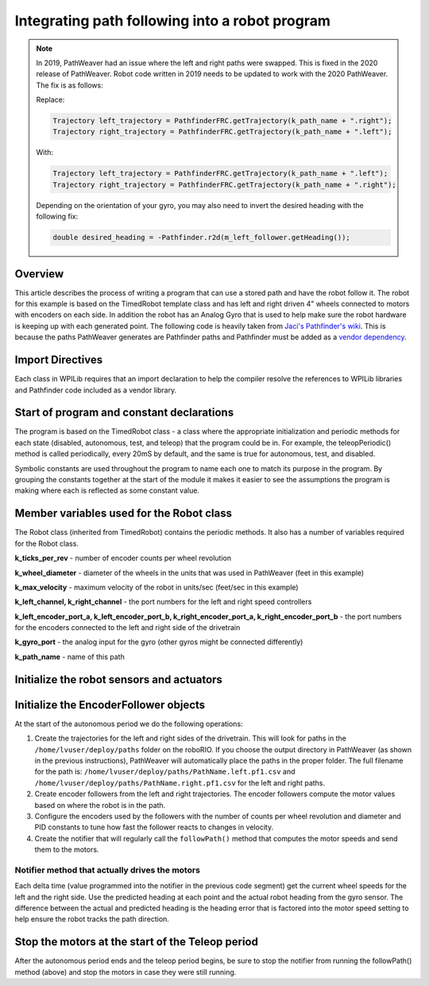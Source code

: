 Integrating path following into a robot program
===============================================

.. note::

   In 2019, PathWeaver had an issue where the left and right paths were swapped. This is fixed in the 2020 release of PathWeaver. Robot code written in 2019 needs to be updated to work with the 2020 PathWeaver. The fix is as follows:

   Replace:

   .. code-block:: java


      Trajectory left_trajectory = PathfinderFRC.getTrajectory(k_path_name + ".right");
      Trajectory right_trajectory = PathfinderFRC.getTrajectory(k_path_name + ".left");

   With:

   .. code-block:: java

      Trajectory left_trajectory = PathfinderFRC.getTrajectory(k_path_name + ".left");
      Trajectory right_trajectory = PathfinderFRC.getTrajectory(k_path_name + ".right");

   Depending on the orientation of your gyro, you may also need to invert the desired heading with the following fix:

   .. code-block:: java

     double desired_heading = -Pathfinder.r2d(m_left_follower.getHeading());

Overview
--------
This article describes the process of writing a program that can use a stored path and have the robot follow it. The robot for this example is based on the TimedRobot template class and has left and right driven 4" wheels connected to motors with encoders on each side. In addition the robot has an Analog Gyro that is used to help make sure the robot hardware is keeping up with each generated point. The following code is heavily taken from `Jaci's Pathfinder's wiki <https://github.com/JacisNonsense/Pathfinder/wiki/Pathfinder-for-FRC---Java>`__. This is because the paths PathWeaver generates are Pathfinder paths and Pathfinder must be added as a `vendor dependency <https://imjac.in/dev/maven/frc/7194a2d4-2860-4bcc-86c0-97879737d875>`__.

Import Directives
-----------------
Each class in WPILib requires that an import declaration to help the compiler resolve the references to WPILib libraries and Pathfinder code included as a vendor library.

.. tabs::

   .. code-tab:: java

      package frc.robot;

      import java.io.IOException;

      import edu.wpi.first.wpilibj.AnalogGyro;
      import edu.wpi.first.wpilibj.Encoder;
      import edu.wpi.first.wpilibj.Notifier;
      import edu.wpi.first.wpilibj.Spark;
      import edu.wpi.first.wpilibj.SpeedController;
      import edu.wpi.first.wpilibj.TimedRobot;
      import jaci.pathfinder.Pathfinder;
      import jaci.pathfinder.PathfinderFRC;
      import jaci.pathfinder.Trajectory;
      import jaci.pathfinder.followers.EncoderFollower;

Start of program and constant declarations
------------------------------------------
The program is based on the TimedRobot class - a class where the appropriate initialization and periodic methods for each state (disabled, autonomous, test, and teleop) that the program could be in. For example, the teleopPeriodic() method is called periodically, every 20mS by default, and the same is true for autonomous, test, and disabled.

Symbolic constants are used throughout the program to name each one to match its purpose in the program. By grouping the constants together at the start of the module it makes it easier to see the assumptions the program is making where each is reflected as some constant value.

.. tabs::

   .. code-tab:: java

      public class Robot extends TimedRobot {
        private static final int k_ticks_per_rev = 1024;
        private static final double k_wheel_diameter = 4.0 / 12.0;
        private static final double k_max_velocity = 10;

        private static final int k_left_channel = 0;
        private static final int k_right_channel = 1;

        private static final int k_left_encoder_port_a = 0;
        private static final int k_left_encoder_port_b = 1;
        private static final int k_right_encoder_port_a = 2;
        private static final int k_right_encoder_port_b = 3;

        private static final int k_gyro_port = 0;

        private static final String k_path_name = "example";

Member variables used for the Robot class
-----------------------------------------
The Robot class (inherited from TimedRobot) contains the periodic methods. It also has a number of variables required for the Robot class.

.. tabs::

   .. code-tab:: java

        private SpeedController m_left_motor;
        private SpeedController m_right_motor;

        private Encoder m_left_encoder;
        private Encoder m_right_encoder;

        private AnalogGyro m_gyro;

        private EncoderFollower m_left_follower;
        private EncoderFollower m_right_follower;

        private Notifier m_follower_notifier;



**k_ticks_per_rev** - number of encoder counts per wheel revolution

**k_wheel_diameter** - diameter of the wheels in the units that was used in PathWeaver (feet in this example)

**k_max_velocity** - maximum velocity of the robot in units/sec (feet/sec in this example)

**k_left_channel, k_right_channel** - the port numbers for the left and right speed controllers

**k_left_encoder_port_a, k_left_encoder_port_b, k_right_encoder_port_a, k_right_encoder_port_b** - the port numbers for the encoders connected to the left and right side of the drivetrain

**k_gyro_port** - the analog input for the gyro (other gyros might be connected differently)

**k_path_name** - name of this path

Initialize the robot sensors and actuators
------------------------------------------

.. tabs::

   .. code-tab:: java

         @Override
         public void robotInit() {
           m_left_motor = new Spark(k_left_channel);
           m_right_motor = new Spark(k_right_channel);
           m_left_encoder = new Encoder(k_left_encoder_port_a, k_left_encoder_port_b);
           m_right_encoder = new Encoder(k_right_encoder_port_a, k_right_encoder_port_b);
           m_gyro = new AnalogGyro(k_gyro_port);
         }

Initialize the EncoderFollower objects
--------------------------------------
At the start of the autonomous period we do the following operations:

1. Create the trajectories for the left and right sides of the drivetrain. This will look for paths in the ``/home/lvuser/deploy/paths`` folder on the roboRIO. If you choose the output directory in PathWeaver (as shown in the previous instructions), PathWeaver will automatically place the paths in the proper folder. The full filename for the path is: ``/home/lvuser/deploy/paths/PathName.left.pf1.csv`` and ``/home/lvuser/deploy/paths/PathName.right.pf1.csv`` for the left and right paths.
2. Create encoder followers from the left and right  trajectories. The encoder followers compute the motor values based on where the robot is in the path.
3. Configure the encoders used by the followers with the number of counts per wheel revolution and diameter and PID constants to tune how fast the follower reacts to changes in velocity.
4. Create the notifier that will regularly call the ``followPath()`` method that computes the motor speeds and send them to the motors.

.. tabs::

   .. code-tab:: java

           @Override
           public void autonomousInit() {
             try {
               Trajectory left_trajectory = PathfinderFRC.getTrajectory(k_path_name + ".left");
               Trajectory right_trajectory = PathfinderFRC.getTrajectory(k_path_name + ".right");

               m_left_follower = new EncoderFollower(left_trajectory);
               m_right_follower = new EncoderFollower(right_trajectory);

               m_left_follower.configureEncoder(m_left_encoder.get(), k_ticks_per_rev, k_wheel_diameter);
               // You must tune the PID values on the following line!
               m_left_follower.configurePIDVA(1.0, 0.0, 0.0, 1 / k_max_velocity, 0);

               m_right_follower.configureEncoder(m_right_encoder.get(), k_ticks_per_rev, k_wheel_diameter);
               // You must tune the PID values on the following line!
               m_right_follower.configurePIDVA(1.0, 0.0, 0.0, 1 / k_max_velocity, 0);

               m_follower_notifier = new Notifier(this::followPath);
               m_follower_notifier.startPeriodic(left_trajectory.get(0).dt);
             } catch (IOException e) {
               e.printStackTrace()
             }
           }

Notifier method that actually drives the motors
^^^^^^^^^^^^^^^^^^^^^^^^^^^^^^^^^^^^^^^^^^^^^^^
Each delta time (value programmed into the notifier in the previous code segment) get the current wheel speeds for the left and the right side. Use the predicted heading at each point and the actual robot heading from the gyro sensor. The difference between the actual and predicted heading is the heading error that is factored into the motor speed setting to help ensure the robot tracks the path direction.

.. tabs::

   .. code-tab:: java

           private void followPath() {
             if (m_left_follower.isFinished() || m_right_follower.isFinished()) {
               m_follower_notifier.stop();
             } else {
               double left_speed = m_left_follower.calculate(m_left_encoder.get());
               double right_speed = m_right_follower.calculate(m_right_encoder.get());
               double heading = m_gyro.getAngle();
               double desired_heading = Pathfinder.r2d(m_left_follower.getHeading());
               double heading_difference = Pathfinder.boundHalfDegrees(desired_heading - heading);
               double turn =  0.8 * (-1.0/80.0) * heading_difference;
               m_left_motor.set(left_speed + turn);
               m_right_motor.set(right_speed - turn);
             }
           }

           /**
            * This function is called periodically during autonomous.
            */
           @Override
           public void autonomousPeriodic() {
           }

Stop the motors at the start of the Teleop period
-------------------------------------------------
After the autonomous period ends and the teleop period begins, be sure to stop the notifier from running the followPath() method (above) and stop the motors in case they were still running.

.. tabs::

   .. code-tab:: java

         @Override
         public void teleopInit() {
           m_follower_notifier.stop();
           m_left_motor.set(0);
           m_right_motor.set(0);
        }
      }

